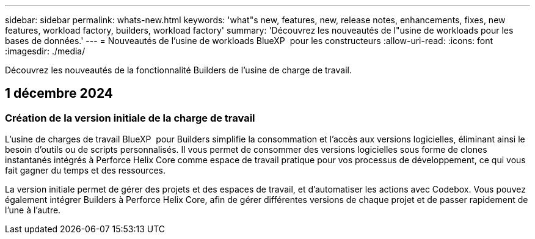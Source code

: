 ---
sidebar: sidebar 
permalink: whats-new.html 
keywords: 'what"s new, features, new, release notes, enhancements, fixes, new features, workload factory, builders, workload factory' 
summary: 'Découvrez les nouveautés de l"usine de workloads pour les bases de données.' 
---
= Nouveautés de l'usine de workloads BlueXP  pour les constructeurs
:allow-uri-read: 
:icons: font
:imagesdir: ./media/


[role="lead"]
Découvrez les nouveautés de la fonctionnalité Builders de l'usine de charge de travail.



== 1 décembre 2024



=== Création de la version initiale de la charge de travail

L'usine de charges de travail BlueXP  pour Builders simplifie la consommation et l'accès aux versions logicielles, éliminant ainsi le besoin d'outils ou de scripts personnalisés. Il vous permet de consommer des versions logicielles sous forme de clones instantanés intégrés à Perforce Helix Core comme espace de travail pratique pour vos processus de développement, ce qui vous fait gagner du temps et des ressources.

La version initiale permet de gérer des projets et des espaces de travail, et d'automatiser les actions avec Codebox. Vous pouvez également intégrer Builders à Perforce Helix Core, afin de gérer différentes versions de chaque projet et de passer rapidement de l'une à l'autre.
